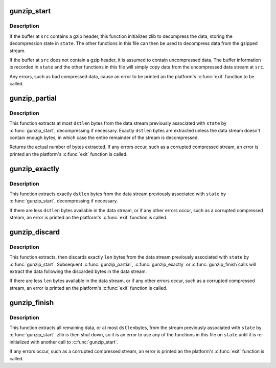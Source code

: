 .. -*- coding: utf-8; mode: rst -*-
.. src-file: arch/powerpc/boot/gunzip_util.c

.. _`gunzip_start`:

gunzip_start
============

.. c:function:: void gunzip_start(struct gunzip_state *state, void *src, int srclen)

    prepare to decompress gzip data

    :param struct gunzip_state \*state:
        decompressor state structure to be initialized

    :param void \*src:
        buffer containing gzip compressed or uncompressed data

    :param int srclen:
        size in bytes of the buffer at src

.. _`gunzip_start.description`:

Description
-----------

If the buffer at \ ``src``\  contains a gzip header, this function
initializes zlib to decompress the data, storing the decompression
state in \ ``state``\ .  The other functions in this file can then be used
to decompress data from the gzipped stream.

If the buffer at \ ``src``\  does not contain a gzip header, it is assumed
to contain uncompressed data.  The buffer information is recorded
in \ ``state``\  and the other functions in this file will simply copy
data from the uncompressed data stream at \ ``src``\ .

Any errors, such as bad compressed data, cause an error to be
printed an the platform's \ :c:func:`exit`\  function to be called.

.. _`gunzip_partial`:

gunzip_partial
==============

.. c:function:: int gunzip_partial(struct gunzip_state *state, void *dst, int dstlen)

    extract bytes from a gzip data stream

    :param struct gunzip_state \*state:
        gzip state structure previously initialized by \ :c:func:`gunzip_start`\ 

    :param void \*dst:
        buffer to store extracted data

    :param int dstlen:
        maximum number of bytes to extract

.. _`gunzip_partial.description`:

Description
-----------

This function extracts at most \ ``dstlen``\  bytes from the data stream
previously associated with \ ``state``\  by \ :c:func:`gunzip_start`\ , decompressing
if necessary.  Exactly \ ``dstlen``\  bytes are extracted unless the data
stream doesn't contain enough bytes, in which case the entire
remainder of the stream is decompressed.

Returns the actual number of bytes extracted.  If any errors occur,
such as a corrupted compressed stream, an error is printed an the
platform's \ :c:func:`exit`\  function is called.

.. _`gunzip_exactly`:

gunzip_exactly
==============

.. c:function:: void gunzip_exactly(struct gunzip_state *state, void *dst, int dstlen)

    extract a fixed number of bytes from a gzip data stream

    :param struct gunzip_state \*state:
        gzip state structure previously initialized by \ :c:func:`gunzip_start`\ 

    :param void \*dst:
        buffer to store extracted data

    :param int dstlen:
        number of bytes to extract

.. _`gunzip_exactly.description`:

Description
-----------

This function extracts exactly \ ``dstlen``\  bytes from the data stream
previously associated with \ ``state``\  by \ :c:func:`gunzip_start`\ , decompressing
if necessary.

If there are less \ ``dstlen``\  bytes available in the data stream, or if
any other errors occur, such as a corrupted compressed stream, an
error is printed an the platform's \ :c:func:`exit`\  function is called.

.. _`gunzip_discard`:

gunzip_discard
==============

.. c:function:: void gunzip_discard(struct gunzip_state *state, int len)

    discard bytes from a gzip data stream

    :param struct gunzip_state \*state:
        gzip state structure previously initialized by \ :c:func:`gunzip_start`\ 

    :param int len:
        number of bytes to discard

.. _`gunzip_discard.description`:

Description
-----------

This function extracts, then discards exactly \ ``len``\  bytes from the
data stream previously associated with \ ``state``\  by \ :c:func:`gunzip_start`\ .
Subsequent \ :c:func:`gunzip_partial`\ , \ :c:func:`gunzip_exactly`\  or \ :c:func:`gunzip_finish`\ 
calls will extract the data following the discarded bytes in the
data stream.

If there are less \ ``len``\  bytes available in the data stream, or if
any other errors occur, such as a corrupted compressed stream, an
error is printed an the platform's \ :c:func:`exit`\  function is called.

.. _`gunzip_finish`:

gunzip_finish
=============

.. c:function:: int gunzip_finish(struct gunzip_state *state, void *dst, int dstlen)

    extract all remaining bytes from a gzip data stream

    :param struct gunzip_state \*state:
        gzip state structure previously initialized by \ :c:func:`gunzip_start`\ 

    :param void \*dst:
        buffer to store extracted data

    :param int dstlen:
        maximum number of bytes to extract

.. _`gunzip_finish.description`:

Description
-----------

This function extracts all remaining data, or at most \ ``dstlen``\ 
bytes, from the stream previously associated with \ ``state``\  by
\ :c:func:`gunzip_start`\ .  zlib is then shut down, so it is an error to use
any of the functions in this file on \ ``state``\  until it is
re-initialized with another call to \ :c:func:`gunzip_start`\ .

If any errors occur, such as a corrupted compressed stream, an
error is printed an the platform's \ :c:func:`exit`\  function is called.

.. This file was automatic generated / don't edit.

